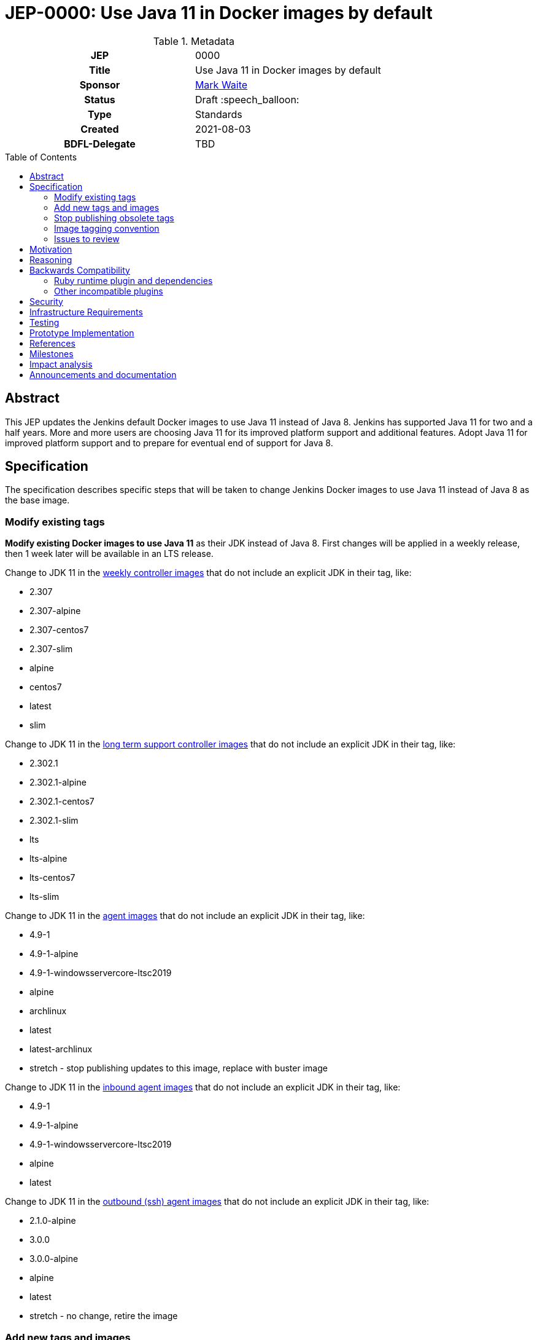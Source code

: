 = JEP-0000: Use Java 11 in Docker images by default
:toc: preamble
:toclevels: 3
ifdef::env-github[]
:tip-caption: :bulb:
:note-caption: :information_source:
:important-caption: :heavy_exclamation_mark:
:caution-caption: :fire:
:warning-caption: :warning:
endif::[]

.**JEP Template**

.Metadata
[cols="1h,1"]
|===
| JEP
| 0000

| Title
| Use Java 11 in Docker images by default

| Sponsor
| link:https://github.com/MarkEWaite[Mark Waite]

// Use the script `set-jep-status <jep-number> <status>` to update the status.
| Status
| Draft :speech_balloon:

| Type
| Standards

| Created
| 2021-08-03

| BDFL-Delegate
| TBD

//
//
// Uncomment if there is an associated placeholder JIRA issue.
//| JIRA
//| :bulb: https://issues.jenkins-ci.org/browse/JENKINS-nnnnn[JENKINS-nnnnn] :bulb:
//
//
// Uncomment if discussion will occur in forum other than jenkinsci-dev@ mailing list.
//| Discussions-To
//| :bulb: Link to where discussion and final status announcement will occur :bulb:
//
//| Requires
//| JEP-7 (optionally)
//
// Uncomment and fill if this JEP is rendered obsolete by a later JEP
//| Superseded-By
//| :bulb: JEP-NUMBER :bulb:
//
//
// Uncomment when this JEP status is set to Accepted, Rejected or Withdrawn.
//| Resolution
//| :bulb: Link to relevant post in the jenkinsci-dev@ mailing list archives :bulb:

|===

== Abstract

This JEP updates the Jenkins default Docker images to use Java 11 instead of Java 8.
Jenkins has supported Java 11 for two and a half years.
More and more users are choosing Java 11 for its improved platform support and additional features.
Adopt Java 11 for improved platform support and to prepare for eventual end of support for Java 8.

== Specification

The specification describes specific steps that will be taken to change Jenkins Docker images to use Java 11 instead of Java 8 as the base image.

=== Modify existing tags

**Modify existing Docker images to use Java 11** as their JDK instead of Java 8.
First changes will be applied in a weekly release, then 1 week later will be available in an LTS release.

Change to JDK 11 in the link:https://hub.docker.com/r/jenkins/jenkins[weekly controller images] that do not include an explicit JDK in their tag, like:

* 2.307
* 2.307-alpine
* 2.307-centos7
* 2.307-slim
* alpine
* centos7
* latest
* slim

Change to JDK 11 in the link:https://hub.docker.com/r/jenkins/jenkins[long term support controller images] that do not include an explicit JDK in their tag, like:

* 2.302.1
* 2.302.1-alpine
* 2.302.1-centos7
* 2.302.1-slim
* lts
* lts-alpine
* lts-centos7
* lts-slim

Change to JDK 11 in the link:https://hub.docker.com/r/jenkins/agent/[agent images] that do not include an explicit JDK in their tag, like:

* 4.9-1
* 4.9-1-alpine
* 4.9-1-windowsservercore-ltsc2019
* alpine
* archlinux
* latest
* latest-archlinux
* stretch - stop publishing updates to this image, replace with buster image

Change to JDK 11 in the link:https://hub.docker.com/r/jenkins/inbound-agent[inbound agent images] that do not include an explicit JDK in their tag, like:

* 4.9-1
* 4.9-1-alpine
* 4.9-1-windowsservercore-ltsc2019
* alpine
* latest

Change to JDK 11 in the link:https://hub.docker.com/r/jenkins/ssh-agent/[outbound (ssh) agent images] that do not include an explicit JDK in their tag, like:

* 2.1.0-alpine
* 3.0.0
* 3.0.0-alpine
* alpine
* latest
* stretch - no change, retire the image

=== Add new tags and images

Additional tags will be added for those users who require a Java 8 image.

**Provide additional Docker images for Java 8** in case users have critical requirements that must use Java 8.

Add JDK 8 tags for the link:https://hub.docker.com/r/jenkins/jenkins[weekly controller images] as a fallback for users requiring JDK 8:

* latest-jdk8
* slim-jdk8
* centos7-jdk8
* alpine-jdk8

Add JDK 8 tags for the link:https://hub.docker.com/r/jenkins/jenkins[long term support controller images] that do not include an explicit JDK in their tag, like:

* lts-jdk8
* lts-slim-jdk8
* lts-centos7-jdk8
* lts-alpine-jdk8

Add JDK 8 tags to the link:https://hub.docker.com/r/jenkins/inbound-agent[inbound agent images] that do not include an explicit JDK in their tag, like:

* 4.9-1-jdk8
* 4.9-1-jdk8-alpine
* 4.9-1-jdk8-windowsservercore-ltsc2019
* alpine-jdk8
* latest-jdk8

Add JDK 8 tags to the link:https://hub.docker.com/r/jenkins/ssh-agent/[outbound (ssh) agent images] that do not include an explicit JDK in their tag, like:

* 2.1.0-alpine-jdk8
* 3.0.0-jdk8
* 3.0.0-alpine-jdk8
* alpine-jdk8
* latest-jdk8
* stretch no change, retire the image

Some of the existing tags are for operating systems that have ended their standard support life.
Add new operating system tags to use actively maintained operating systems.

**Add Docker images for Debian 10 (buster)** in those images that include a link:https://www.debian.org/releases/stretch/[Debian 9 (stretch)] image.
Debian 9 switched to link:https://wiki.debian.org/LTS[long term support] July 9, 2020.
Debian 9 link:https://wiki.debian.org/LTS[long term support] will end June 30, 2022.

Add Debian Buster image to the outbound (ssh) agent images to replace Debian stretch:

* buster

=== Stop publishing obsolete tags

**Stop publishing `centos` tags** because they use CentOS 8 as a baseline and CentOS 8 is no longer receiving updates from the Red Hat Enterprise Linux upstream.
See the link:https://blog.centos.org/2020/12/future-is-centos-stream/[CentOS blog post] that describes the change from CentOS as downstream from Red Hat Enterprise Linux to being upstream of Red Hat Enterprise Linux.
If we want to retain a centos image, then we need to migrate from CentOS 8 to CentOS Stream 8 if an official Docker image is ever created for CentOS Stream 8.

**Remove "lts" suffix in existing tags** when they are preceded by a version number.
Replacements will be:

* 2.302.1-lts to 2.302.1
* 2.302.1-lts-alpine to 2.302.1-alpine
* 2.302.1-lts-centos7 to 2.302.1-centos7
* 2.302.1-lts-slim to 2.302.1-slim

=== Image tagging convention

Use the existing image tagging conventions in each of the repositories to add tags with additional information.
See the link:https://docs.google.com/spreadsheets/d/1wtyycBpuhzk5-N9Vuh7tSFqoZwQq6a2Q05PRHS2xKd0/edit?usp=sharing[image tagging conventions worksheet] that collects the conventions used in the different repositories.

=== Issues to review

The link:https://issues.jenkins.io/issues/?jql=labels%20%3D%20java11-compatibility%20and%20status%20not%20in%20(Closed%2CResolved)[Java 11 compatibility issue reports] have been reviewed to identify plugins that do not support Java 11.

Illegal reflective access warnings from Jenkins core or from plugins do not block the transition to Java 11 as the default JDK.

== Motivation

Jenkins has supported Java 11 for over two and a half years (since Jenkins 2.164).
More and more users are choosing Java 11 for its improved platform support and additional features.
Adopt Java 11 for improved platform support and to prepare for eventual end of support for Java 8.

== Reasoning

We considered dropping support for Java 8 but the number of users running Java 8 is still too great to immediately end support for Java 8.
It is better to transition more users to Java 11 before the Jenkins project drops support for Java 8.

== Backwards Compatibility

Users that require a Java 8 Docker image will be able to change the definition of their Dockerfile to use a Java 8 image instead of the Java 11 image.
For example, if they previously used `jenkins/jenkins:lts`, they will be able to switch their Docker image to `jenkins/jenkins:lts-jdk8`.

=== Ruby runtime plugin and dependencies

The link:https://plugins.jenkins.io/ruby-runtime/[ruby runtime plugin] is not supported with Java 11.
Plugins that depend on the ruby runtime will not load after the Docker image uses Java 11.

Plugins that depend on the ruby runtime include:

* Ruby runtime plugins with more than 1000 installations:
** link:https://plugins.jenkins.io/gitlab-hook[Gitlab Hook] - 13842 installs, multiple security vulnerabilities
** link:https://plugins.jenkins.io/cucumber[Cucumber] - 1812 installs
** link:https://plugins.jenkins.io/rvm[Rvm] - 1654 installs
** link:https://plugins.jenkins.io/pyenv[pyenv] - 1649 installs

* Ruby runtime plugins with less than 700 installations:
** link:https://plugins.jenkins.io/capitomcat/[Capitomcat] - 635 installs
** link:https://plugins.jenkins.io/chef/[Chef] - 390 installs
** link:https://plugins.jenkins.io/ci-skip[Ci Skip] - 412 installs
** link:https://plugins.jenkins.io/commit-message-trigger-plugin[Commit Message Trigger] - 569 installs
** link:https://plugins.jenkins.io/git-notes[git-notes] - 531 installs
** link:https://plugins.jenkins.io/mysql-job-databases[MySQL Job Databases] - 267 installs
** link:https://plugins.jenkins.io/pathionore[Pathignore] - 325 installs
** link:https://plugins.jenkins.io/perl[Perl] - 191 installs
** link:https://plugins.jenkins.io/rbenv[rbenv] - 753 installs
** link:https://plugins.jenkins.io/singleuseslave[Single Use Slave] - 107 installs
** link:https://plugins.jenkins.io/travis-yml[Travis YML] - 224 installs

* Ruby runtime plugins with less than 100 installations:
** link:https://plugins.jenkins.io/buddycloud[buddycloud] - 3 installs
** link:https://plugins.jenkins.io/devstack[DevStack] - 12 installs
** link:https://plugins.jenkins.io/ikachan[Ikachan] - 7 installs
** link:https://plugins.jenkins.io/jenkinsspider[Jenkinspider] - 13 installs
** link:https://plugins.jenkins.io/perl-smoke-test[Perl Smoke Test] - 34 installs
** link:https://plugins.jenkins.io/pry[pry] - 57 installs
** link:https://plugins.jenkins.io/yammer[Yammer] - 76 installs

=== Other incompatible plugins

* link:https://plugins.jenkins.io/cppcheck[cppcheck plugin] - link:https://issues.jenkins.io/browse/JENKINS-63808[JENKINS-63808] - 3929 installs

== Security

There are no known security risks related to this proposal.
Updating the Docker images to use Java 11 is updating to a configuration that is already supported by Jenkins platform installers like the RPM, Deb, and MSI installers.

Docker image build and consistency improvement provide some help by building security fixes more quickly.

== Infrastructure Requirements

There are no new infrastructure requirements related to this proposal.
The ci.jenkins.io installation has already been running Java 11 for over a year.
Agents on ci.jenkins.io already have Java 11 available.
Agents are now managed on ci.jenkins.io with configuration as code.
Code updates may be needed for agent images currently using Java 8.

== Testing

Testing of Java 11 implementations has been running on ci.jenkins.io for over a year.
Additional testing has been done by Tim Jacomb on his installation and by Mark Waite on his installation.
Others are invited to test and report their results.

== Prototype Implementation

Similar Docker image transitions have been made in the past.
Those transitions include:

* Alpine 3.9 to Alpine 3.12 in agents and controllers
* Debian 9 to Debian 10 for the controller Docker images
* Java provider transition from OpenJDK to AdoptOpenJDK
* Java version transition to newer Java releases

Communication of the changes and their implementation was done in the past through blog posts, tweets, and LinkedIn posts.

== References

* insert links here

== Milestones

* Next LTS version (2.302) was selected in July 2021
* Next LTS release candidate (2.302.1-rc) is August 11, 2021
* First weekly release with the change is 2.307, August 17, 2021
* Next LTS release (2.302.1) is August 25, 2021

== Impact analysis

Changing the weekly image and the agent images 1 weeks before the LTS release will give us early experience with the transition.
However, it will also change the Java image used by agents on LTS images.
That will create a period of 1 week where the Jenkins Docker agent of an LTS user may be running Java 11 while they are still running Java 8 on the controller.
This will be counter to the often recommended advice to use the same Java version on the Jenkins controller and the Jenkins agent.

== Announcements and documentation

* Describe the change in the 2.302.1 Upgrade Guide
* Describe the change in the 2.302.1 changelog
* Describe the change in the 2.307 changelog
* Describe the change in a blog post that coincides with the 2.307 weekly release.
  The blog post can be used as though it were an upgrade guide for the weekly release
* Present a Jenkins Online Meetup that introduces the change and other improvements that have come to the Jenkins Docker images
